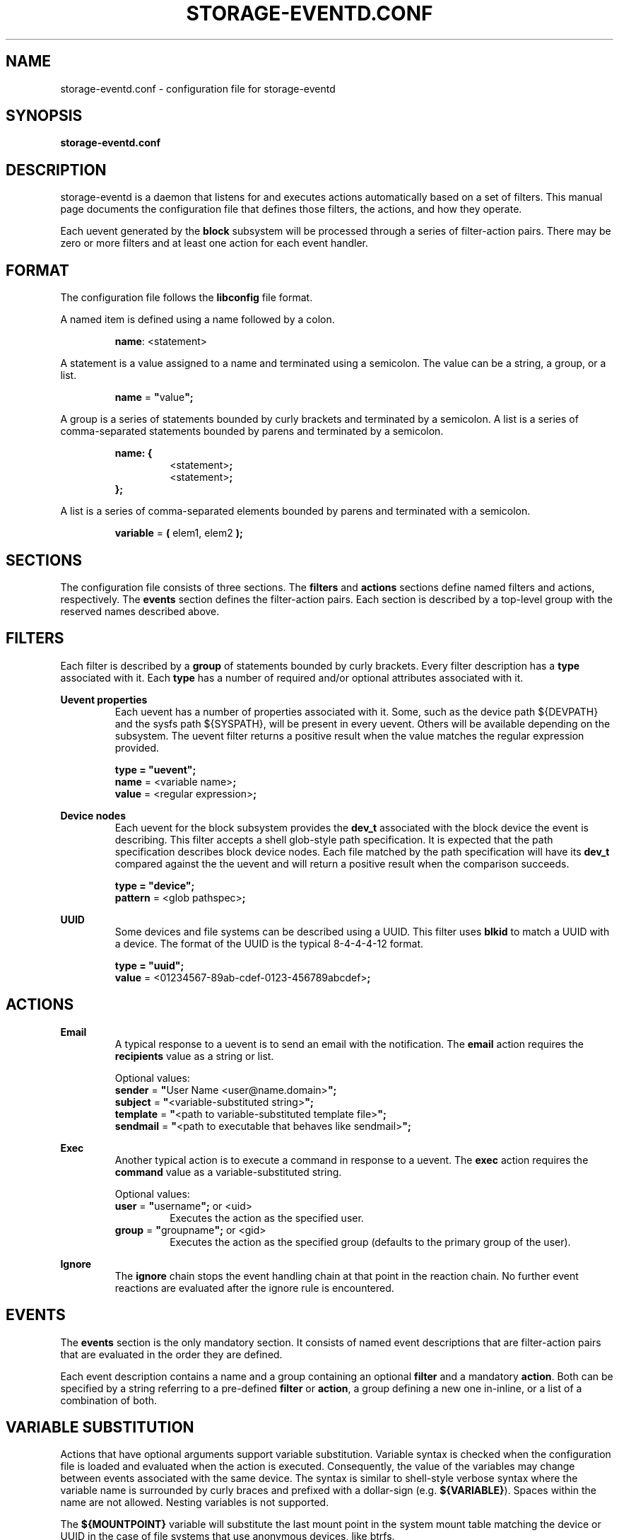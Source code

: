 .TH STORAGE-EVENTD.CONF 5 "April 2016" "storage-eventd" "System Administration"
.SH NAME
storage-eventd.conf \- configuration file for storage-eventd
.SH SYNOPSIS
.B storage-eventd.conf
.SH DESCRIPTION
storage-eventd is a daemon that listens for and executes actions automatically
based on a set of filters.  This manual page documents the configuration file
that defines those filters, the actions, and how they operate.

Each uevent generated by the \fBblock\fR subsystem will be processed through
a series of filter-action pairs.   There may be zero or more filters and
at least one action for each event handler.

.SH FORMAT
The configuration file follows the \fBlibconfig\fR file format.

A named item is defined using a name followed by a colon.

.RS
\fBname\fR: <statement>
.RE

A statement is a value assigned to a name and terminated using a semicolon.  The value can be a string, a group, or a list.

.RS
\fBname\fR = \fB"\fRvalue\fB";\fR
.RE

A group is a series of statements bounded by curly brackets and terminated by a semicolon.  A list is a series of comma-separated statements bounded by parens and terminated by a semicolon.

.RS
\fBname: {\fR
.RS
.br
<statement>\fB;\fR
.br
<statement>\fB;\fR
.RE
\fB};\fR
.RE

A list is a series of comma-separated elements bounded by parens and terminated with a semicolon.

.RS
\fBvariable\fR = \fB(\fR elem1, elem2 \fB);\fR
.RE

.SH SECTIONS
The configuration file consists of three sections.  The \fBfilters\fR and
\fBactions\fR sections define named filters and actions, respectively. The
\fBevents\fR section defines the filter-action pairs.  Each section is
described by a top-level group with the reserved names described above.

.SH FILTERS
Each filter is described by a \fBgroup\fR of statements bounded by curly
brackets.  Every filter description has a \fBtype\fR associated with it.
Each \fBtype\fR has a number of required and/or optional attributes
associated with it.

.B Uevent properties
.RS
Each uevent has a number of properties associated with it.  Some, such as
the device path ${DEVPATH} and the sysfs path ${SYSPATH}, will be present in
every uevent.  Others will be available depending on the subsystem.  The
uevent filter returns a positive result when the value matches the regular
expression provided.

.br
\fBtype = "uevent";\fR
.br
\fBname\fR = <variable name>\fB;\fR
.br
\fBvalue\fR = <regular expression>\fB;\fR
.RE

.B Device nodes
.RS
Each uevent for the block subsystem provides the \fBdev_t\fR associated
with the block device the event is describing.  This filter accepts
a shell glob-style path specification.  It is expected that the path
specification describes block device nodes.  Each file matched by the path
specification will have its \fBdev_t\fR compared against the the uevent and
will return a positive result when the comparison succeeds.

.br
\fBtype = "device"\;\fR
.br
\fBpattern\fR = <glob pathspec>\fB;\fR
.RE

.B UUID
.RS
Some devices and file systems can be described using a UUID.  This filter uses
\fBblkid\fR to match a UUID with a device. The format of the UUID is the typical
8-4-4-4-12 format.

.br
\fBtype = "uuid";\fR
.br
\fBvalue\fR = <01234567-89ab-cdef-0123-456789abcdef>\fB;\fR

.SH ACTIONS
.B Email
.RS
A typical response to a uevent is to send an email with the notification.  The
\fBemail\fR action requires the \fBrecipients\fR value as a string or list.

Optional values:
.br
\fBsender\fR = \fB"\fRUser Name <user@name.domain>\fB";\fR
.br
\fBsubject\fR = \fB"\fR<variable-substituted string>\fB";\fR
.br
\fBtemplate\fR = \fB"\fR<path to variable-substituted template file>\fB";\fR
.br
\fBsendmail\fR = \fB"\fR<path to executable that behaves like sendmail>\fB";\fR
.RE

.B Exec
.RS
Another typical action is to execute a command in response to a uevent.  The
\fBexec\fR action requires the \fBcommand\fR value as a variable-substituted
string.

Optional values:
.br
\fBuser\fR = \fB"\fRusername\fB";\fR or <uid>
.RS
Executes the action as the specified user.
.RE
.br
\fBgroup\fR = \fB"\fRgroupname\fB";\fR or <gid>
.RS
Executes the action as the specified group (defaults to the primary group of the user).
.RE

.RE

.B Ignore
.RS
The \fBignore\fR chain stops the event handling chain at that point in the
reaction chain.  No further event reactions are evaluated after the ignore
rule is encountered.

.SH EVENTS
The \fBevents\fR section is the only mandatory section.  It consists of
named event descriptions that are filter-action pairs that are evaluated
in the order they are defined.

Each event description contains a name and a group containing an optional
\fBfilter\fR and a mandatory \fBaction\fR.  Both can be specified by
a string referring to a pre-defined \fBfilter\fR or \fBaction\fR, a group
defining a new one in-inline, or a list of a combination of both.

.SH VARIABLE SUBSTITUTION
Actions that have optional arguments support variable substitution.  Variable
syntax is checked when the configuration file is loaded and evaluated when
the action is executed.  Consequently, the value of the variables may
change between events associated with the same device.  The syntax is
similar to shell-style verbose syntax where the variable name is surrounded
by curly braces and prefixed with a dollar-sign (e.g. \fB${VARIABLE}\fR).
Spaces within the name are not allowed.  Nesting variables is not supported.

The \fB${MOUNTPOINT}\fR variable will substitute the last mount point in
the system mount table matching the device or UUID in the case of file
systems that use anonymous devices, like btrfs.

.SH EXAMPLES
actions: {
.br
	out_of_space_email: {
.br
		type = "email";
.br
		recipients = "root";
.br
		subject = "Soft threshold reached on ${DEVNAME}";
.RE
	};
.RE

	run_fstrim: {
.RS
		type = "exec";
.br
		uid = "root";
.br
		command = "fstrim ${MOUNTPOINT}";
.RE
	};
.RE
};
.RE

filters: {
.RS
	soft_threshold_reached: {
.RS
		type = "uevent";
.br
		name = "SDEV_UA";
.br
		value = "THIN_PROVISIONING_SOFT_THRESHOLD_REACHED";
.RE
	};
.RE
};

.br
events: {
.br
	ignore_mdraid: {
.br
		filter = {
.br
			type = "device";
.br
			glob = "/dev/md*";
.br
		};
.br
		action = "ignore";
.br
	};
.br

.br
	soft_threshold: {
.br
		filter = "soft_threshold_reached";
.br
		action = ("out_of_space_email", "run_fstrim");
.br
	};
.br
};
.br
.RE
.SH "SEE ALSO"
.BR storage-eventd (8)
.BR regex (7)
.BR glob (7)
.BR libblkid (3)
